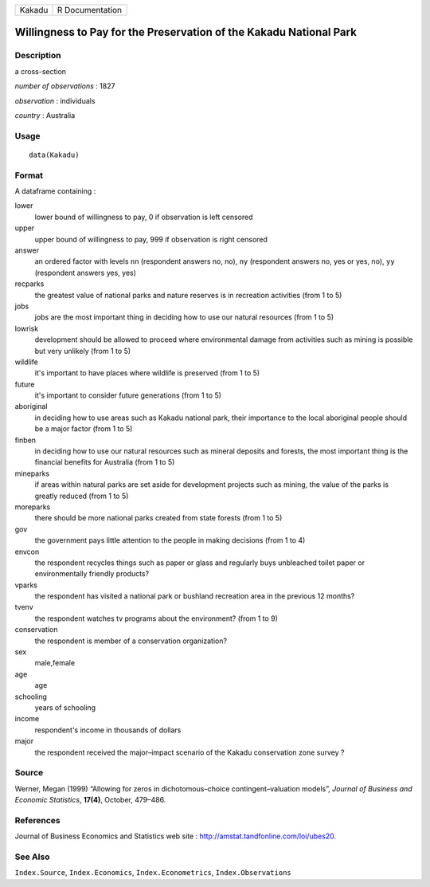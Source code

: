 ====== ===============
Kakadu R Documentation
====== ===============

Willingness to Pay for the Preservation of the Kakadu National Park
-------------------------------------------------------------------

Description
~~~~~~~~~~~

a cross-section

*number of observations* : 1827

*observation* : individuals

*country* : Australia

Usage
~~~~~

::

   data(Kakadu)

Format
~~~~~~

A dataframe containing :

lower
   lower bound of willingness to pay, 0 if observation is left censored

upper
   upper bound of willingness to pay, 999 if observation is right
   censored

answer
   an ordered factor with levels ``nn`` (respondent answers no, no),
   ``ny`` (respondent answers no, yes or yes, no), ``yy`` (respondent
   answers yes, yes)

recparks
   the greatest value of national parks and nature reserves is in
   recreation activities (from 1 to 5)

jobs
   jobs are the most important thing in deciding how to use our natural
   resources (from 1 to 5)

lowrisk
   development should be allowed to proceed where environmental damage
   from activities such as mining is possible but very unlikely (from 1
   to 5)

wildlife
   it's important to have places where wildlife is preserved (from 1 to
   5)

future
   it's important to consider future generations (from 1 to 5)

aboriginal
   in deciding how to use areas such as Kakadu national park, their
   importance to the local aboriginal people should be a major factor
   (from 1 to 5)

finben
   in deciding how to use our natural resources such as mineral deposits
   and forests, the most important thing is the financial benefits for
   Australia (from 1 to 5)

mineparks
   if areas within natural parks are set aside for development projects
   such as mining, the value of the parks is greatly reduced (from 1 to
   5)

moreparks
   there should be more national parks created from state forests (from
   1 to 5)

gov
   the government pays little attention to the people in making
   decisions (from 1 to 4)

envcon
   the respondent recycles things such as paper or glass and regularly
   buys unbleached toilet paper or environmentally friendly products?

vparks
   the respondent has visited a national park or bushland recreation
   area in the previous 12 months?

tvenv
   the respondent watches tv programs about the environment? (from 1 to
   9)

conservation
   the respondent is member of a conservation organization?

sex
   male,female

age
   age

schooling
   years of schooling

income
   respondent's income in thousands of dollars

major
   the respondent received the major–impact scenario of the Kakadu
   conservation zone survey ?

Source
~~~~~~

Werner, Megan (1999) “Allowing for zeros in dichotomous–choice
contingent–valuation models”, *Journal of Business and Economic
Statistics*, **17(4)**, October, 479–486.

References
~~~~~~~~~~

Journal of Business Economics and Statistics web site :
http://amstat.tandfonline.com/loi/ubes20.

See Also
~~~~~~~~

``Index.Source``, ``Index.Economics``, ``Index.Econometrics``,
``Index.Observations``
